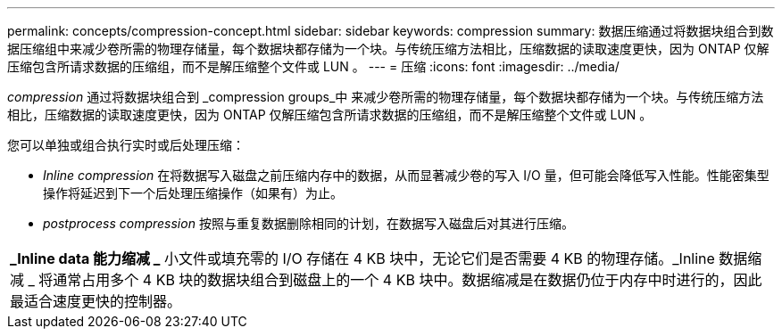 ---
permalink: concepts/compression-concept.html 
sidebar: sidebar 
keywords: compression 
summary: 数据压缩通过将数据块组合到数据压缩组中来减少卷所需的物理存储量，每个数据块都存储为一个块。与传统压缩方法相比，压缩数据的读取速度更快，因为 ONTAP 仅解压缩包含所请求数据的压缩组，而不是解压缩整个文件或 LUN 。 
---
= 压缩
:icons: font
:imagesdir: ../media/


[role="lead"]
_compression_ 通过将数据块组合到 _compression groups_中 来减少卷所需的物理存储量，每个数据块都存储为一个块。与传统压缩方法相比，压缩数据的读取速度更快，因为 ONTAP 仅解压缩包含所请求数据的压缩组，而不是解压缩整个文件或 LUN 。

您可以单独或组合执行实时或后处理压缩：

* _Inline compression_ 在将数据写入磁盘之前压缩内存中的数据，从而显著减少卷的写入 I/O 量，但可能会降低写入性能。性能密集型操作将延迟到下一个后处理压缩操作（如果有）为止。
* _postprocess compression_ 按照与重复数据删除相同的计划，在数据写入磁盘后对其进行压缩。


|===


 a| 
*_Inline data 能力缩减 _* 小文件或填充零的 I/O 存储在 4 KB 块中，无论它们是否需要 4 KB 的物理存储。_Inline 数据缩减 _ 将通常占用多个 4 KB 块的数据块组合到磁盘上的一个 4 KB 块中。数据缩减是在数据仍位于内存中时进行的，因此最适合速度更快的控制器。

|===